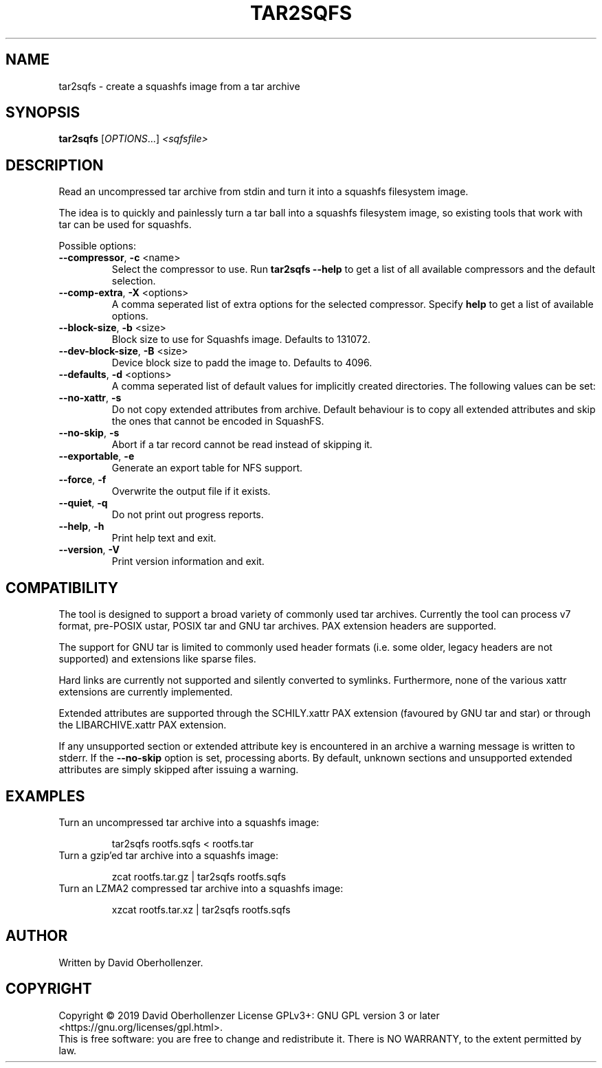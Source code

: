 .TH TAR2SQFS "1" "June 2019" "tar2sqfs" "User Commands"
.SH NAME
tar2sqfs \- create a squashfs image from a tar archive
.SH SYNOPSIS
.B tar2sqfs
[\fI\,OPTIONS\/\fR...] \fI\,<sqfsfile>\/\fR
.SH DESCRIPTION
Read an uncompressed tar archive from stdin and turn it into a squashfs
filesystem image.

The idea is to quickly and painlessly turn a tar ball into a squashfs
filesystem image, so existing tools that work with tar can be used for
squashfs.
.PP
Possible options:
.TP
\fB\-\-compressor\fR, \fB\-c\fR <name>
Select the compressor to use.
Run \fBtar2sqfs \-\-help\fR to get a list of all available compressors
and the default selection.
.TP
\fB\-\-comp\-extra\fR, \fB\-X\fR <options>
A comma seperated list of extra options for the selected compressor. Specify
\fBhelp\fR to get a list of available options.
.TP
\fB\-\-block\-size\fR, \fB\-b\fR <size>
Block size to use for Squashfs image.
Defaults to 131072.
.TP
\fB\-\-dev\-block\-size\fR, \fB\-B\fR <size>
Device block size to padd the image to.
Defaults to 4096.
.TP
\fB\-\-defaults\fR, \fB\-d\fR <options>
A comma seperated list of default values for
implicitly created directories.
The following values can be set:
.TS
tab(;) allbox;
l l
l l
l l
l l
l l
rd.
\fBOption\fR;\fBDefault\fR
uid=<value>;0
gid=<value>;0
mode=<value>;0755
mtime=<value>;0
.TE
.TP
.TP
\fB\-\-no\-xattr\fR, \fB\-s\fR
Do not copy extended attributes from archive. Default behaviour is to copy all
extended attributes and skip the ones that cannot be encoded in SquashFS.
.TP
\fB\-\-no\-skip\fR, \fB\-s\fR
Abort if a tar record cannot be read instead of skipping it.
.TP
\fB\-\-exportable\fR, \fB\-e\fR
Generate an export table for NFS support.
.TP
\fB\-\-force\fR, \fB\-f\fR
Overwrite the output file if it exists.
.TP
\fB\-\-quiet\fR, \fB\-q\fR
Do not print out progress reports.
.TP
\fB\-\-help\fR, \fB\-h\fR
Print help text and exit.
.TP
\fB\-\-version\fR, \fB\-V\fR
Print version information and exit.
.SH COMPATIBILITY
The tool is designed to support a broad variety of commonly used tar archives.
Currently the tool can process v7 format, pre-POSIX ustar, POSIX tar and GNU
tar archives. PAX extension headers are supported.

The support for GNU tar is limited to commonly used header formats (i.e. some
older, legacy headers are not supported) and extensions like sparse files.

Hard links are currently not supported and silently converted to symlinks.
Furthermore, none of the various xattr extensions are currently implemented.

Extended attributes are supported through the SCHILY.xattr PAX extension
(favoured by GNU tar and star) or through the LIBARCHIVE.xattr PAX extension.

If any unsupported section or extended attribute key is encountered in an
archive a warning message is written to stderr. If the \fB\-\-no\-skip\fR
option is set, processing aborts. By default, unknown sections and unsupported
extended attributes are simply skipped after issuing a warning.
.SH EXAMPLES
.TP
Turn an uncompressed tar archive into a squashfs image:
.IP
tar2sqfs rootfs.sqfs < rootfs.tar
.TP
Turn a gzip'ed tar archive into a squashfs image:
.IP
zcat rootfs.tar.gz | tar2sqfs rootfs.sqfs
.TP
Turn an LZMA2 compressed tar archive into a squashfs image:
.IP
xzcat rootfs.tar.xz | tar2sqfs rootfs.sqfs
.SH AUTHOR
Written by David Oberhollenzer.
.SH COPYRIGHT
Copyright \(co 2019 David Oberhollenzer
License GPLv3+: GNU GPL version 3 or later <https://gnu.org/licenses/gpl.html>.
.br
This is free software: you are free to change and redistribute it.
There is NO WARRANTY, to the extent permitted by law.
